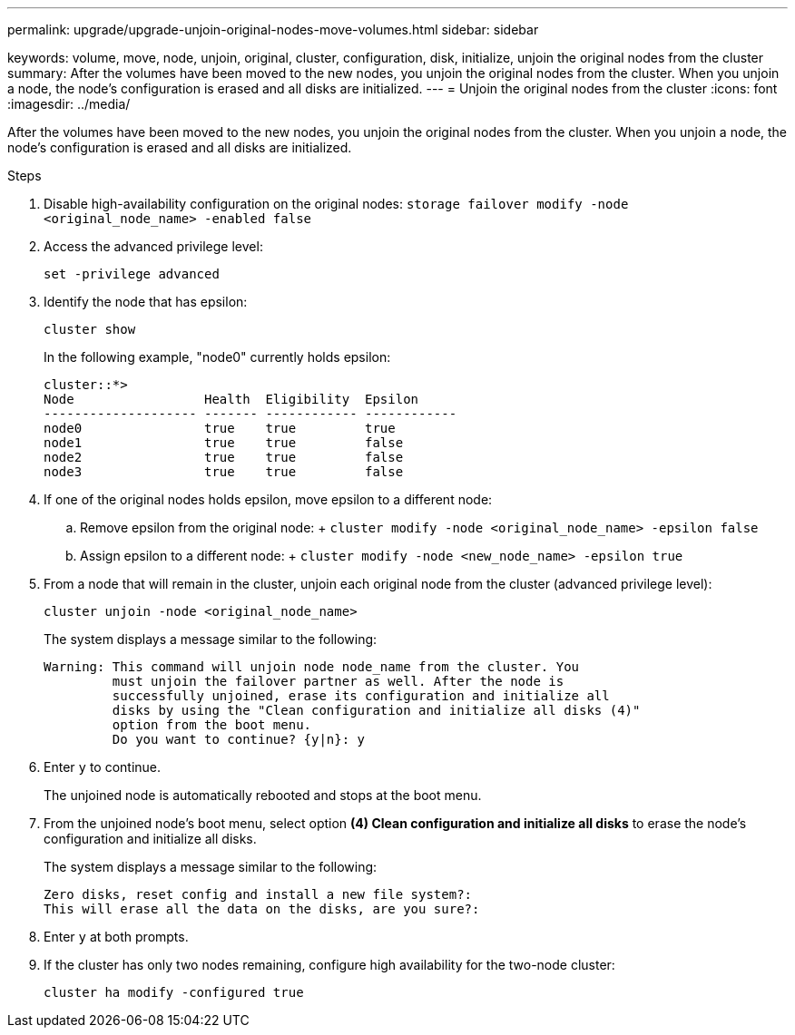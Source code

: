 ---
permalink: upgrade/upgrade-unjoin-original-nodes-move-volumes.html
sidebar: sidebar

keywords: volume, move, node, unjoin, original, cluster, configuration, disk, initialize, unjoin the original nodes from the cluster
summary: After the volumes have been moved to the new nodes, you unjoin the original nodes from the cluster. When you unjoin a node, the node’s configuration is erased and all disks are initialized.
---
= Unjoin the original nodes from the cluster
:icons: font
:imagesdir: ../media/

[.lead]
After the volumes have been moved to the new nodes, you unjoin the original nodes from the cluster. When you unjoin a node, the node's configuration is erased and all disks are initialized.

.Steps
. Disable high-availability configuration on the original nodes: `storage failover modify -node <original_node_name> -enabled false`
. Access the advanced privilege level:
+
`set -privilege advanced`
. Identify the node that has epsilon:
+
`cluster show`
+
In the following example, "node0" currently holds epsilon:
+
----
cluster::*>
Node                 Health  Eligibility  Epsilon
-------------------- ------- ------------ ------------
node0                true    true         true
node1                true    true         false
node2                true    true         false
node3                true    true         false
----

. If one of the original nodes holds epsilon, move epsilon to a different node:
 .. Remove epsilon from the original node:
 +
 `cluster modify -node <original_node_name> -epsilon false`
 .. Assign epsilon to a different node:
 +
 `cluster modify -node <new_node_name> -epsilon true`
. From a node that will remain in the cluster, unjoin each original node from the cluster (advanced privilege level):
+
`cluster unjoin -node <original_node_name>`
+
The system displays a message similar to the following:
+
----
Warning: This command will unjoin node node_name from the cluster. You
         must unjoin the failover partner as well. After the node is
         successfully unjoined, erase its configuration and initialize all
         disks by using the "Clean configuration and initialize all disks (4)"
         option from the boot menu.
         Do you want to continue? {y|n}: y
----

. Enter `y` to continue.
+
The unjoined node is automatically rebooted and stops at the boot menu.

. From the unjoined node's boot menu, select option *(4) Clean configuration and initialize all disks* to erase the node's configuration and initialize all disks.
+
The system displays a message similar to the following:
+
----
Zero disks, reset config and install a new file system?:
This will erase all the data on the disks, are you sure?:
----

. Enter `y` at both prompts.
. If the cluster has only two nodes remaining, configure high availability for the two-node cluster:
+
`cluster ha modify -configured true`
